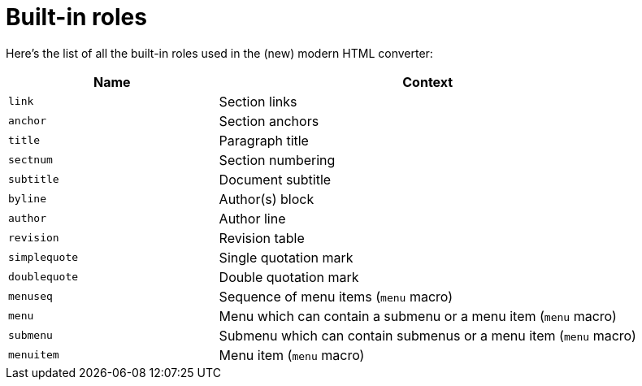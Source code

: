 = Built-in roles

Here's the list of all the built-in roles used in the (new) modern HTML converter:

[cols="1m,2",opts=header]
|====
|Name
|Context

|link
|Section links

|anchor
|Section anchors

|title
|Paragraph title

|sectnum
|Section numbering

|subtitle
|Document subtitle

|byline
|Author(s) block

|author
|Author line

|revision
|Revision table

|simplequote
|Single quotation mark

|doublequote
|Double quotation mark

|menuseq
|Sequence of menu items (`menu` macro)

|menu
|Menu which can contain a submenu or a menu item (`menu` macro)

|submenu
|Submenu which can contain submenus or a menu item (`menu` macro)

|menuitem
|Menu item (`menu` macro)
|====
